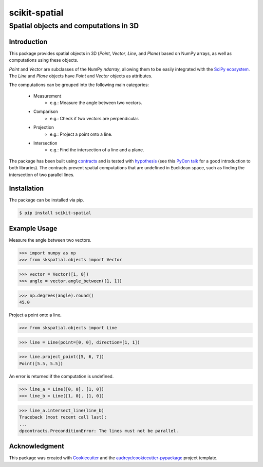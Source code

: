 
==============
scikit-spatial 
==============

Spatial objects and computations in 3D
======================================


.. image:: https://img.shields.io/pypi/v/scikit-spatial.svg
         :target: https://pypi.python.org/pypi/scikit-spatial

.. image:: https://img.shields.io/travis/ajhynes7/scikit-spatial.svg
         :target: https://travis-ci.org/ajhynes7/scikit-spatial

.. image:: https://readthedocs.org/projects/scikit-spatial/badge/?version=latest
         :target: https://scikit-spatial.readthedocs.io/en/latest/?badge=latest
         :alt: Documentation Status

.. image:: https://pyup.io/repos/github/ajhynes7/scikit-spatial/shield.svg
         :target: https://pyup.io/account/repos/github/ajhynes7/scikit-spatial/

.. image:: https://codecov.io/gh/ajhynes7/scikit-spatial/branch/master/graph/badge.svg
         :target: https://codecov.io/gh/ajhynes7/scikit-spatial



Introduction
------------

This package provides spatial objects in 3D (`Point`, `Vector`, `Line`, and `Plane`) based on NumPy arrays, as well as computations using these objects.

`Point` and `Vector` are subclasses of the NumPy `ndarray`, allowing them to be easily integrated with the `SciPy ecosystem <https://www.scipy.org/about.html>`_. The `Line` and `Plane` objects have `Point` and `Vector` objects as attributes.

The computations can be grouped into the following main categories:

   - Measurement
      - e.g.: Measure the angle between two vectors.
   - Comparison
      - e.g.: Check if two vectors are perpendicular.      
   - Projection
      - e.g.: Project a point onto a line.
   - Intersection
      - e.g.: Find the intersection of a line and a plane.


The package has been built using `contracts <https://github.com/deadpixi/contracts>`_ and is tested with `hypothesis <https://github.com/HypothesisWorks/hypothesis>`_ (see this `PyCon talk <https://www.youtube.com/watch?v=MYucYon2-lk>`_ for a good introduction to both libraries). The contracts prevent spatial computations that are undefined in Euclidean space, such as finding the intersection of two parallel lines.  



Installation
------------

The package can be installed via pip.

.. code-block:: bash

   $ pip install scikit-spatial



Example Usage
-------------

Measure the angle between two vectors.

>>> import numpy as np
>>> from skspatial.objects import Vector

>>> vector = Vector([1, 0])
>>> angle = vector.angle_between([1, 1])

>>> np.degrees(angle).round()
45.0


Project a point onto a line.

>>> from skspatial.objects import Line

>>> line = Line(point=[0, 0], direction=[1, 1])

>>> line.project_point([5, 6, 7])
Point([5.5, 5.5])


An error is returned if the computation is undefined.

>>> line_a = Line([0, 0], [1, 0])
>>> line_b = Line([1, 0], [1, 0])

>>> line_a.intersect_line(line_b)
Traceback (most recent call last):
...
dpcontracts.PreconditionError: The lines must not be parallel.


Acknowledgment
--------------

This package was created with Cookiecutter_ and the `audreyr/cookiecutter-pypackage`_ project template.

.. _Cookiecutter: https://github.com/audreyr/cookiecutter
.. _`audreyr/cookiecutter-pypackage`: https://github.com/audreyr/cookiecutter-pypackage
